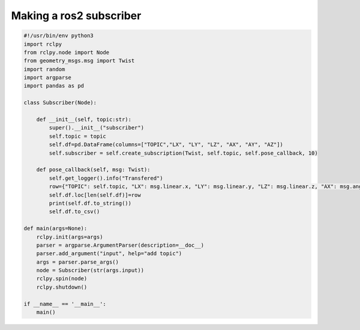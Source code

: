 Making a ros2 subscriber
=========================

.. code-block:: python

	#!/usr/bin/env python3
	import rclpy
	from rclpy.node import Node
	from geometry_msgs.msg import Twist
	import random
	import argparse
	import pandas as pd

	class Subscriber(Node):

	    def __init__(self, topic:str):
		super().__init__("subscriber")
		self.topic = topic
		self.df=pd.DataFrame(columns=["TOPIC","LX", "LY", "LZ", "AX", "AY", "AZ"])
		self.subscriber = self.create_subscription(Twist, self.topic, self.pose_callback, 10)

	    def pose_callback(self, msg: Twist):
		self.get_logger().info("Transfered")
		row={"TOPIC": self.topic, "LX": msg.linear.x, "LY": msg.linear.y, "LZ": msg.linear.z, "AX": msg.angular.x, "AY": msg.angular.y, "AZ": msg.angular.z, 'msg':msg}
		self.df.loc[len(self.df)]=row
		print(self.df.to_string())
		self.df.to_csv()

	def main(args=None):
	    rclpy.init(args=args)
	    parser = argparse.ArgumentParser(description=__doc__)
	    parser.add_argument("input", help="add topic")
	    args = parser.parse_args()
	    node = Subscriber(str(args.input))
	    rclpy.spin(node)
	    rclpy.shutdown()

	if __name__ == '__main__':
	    main()
